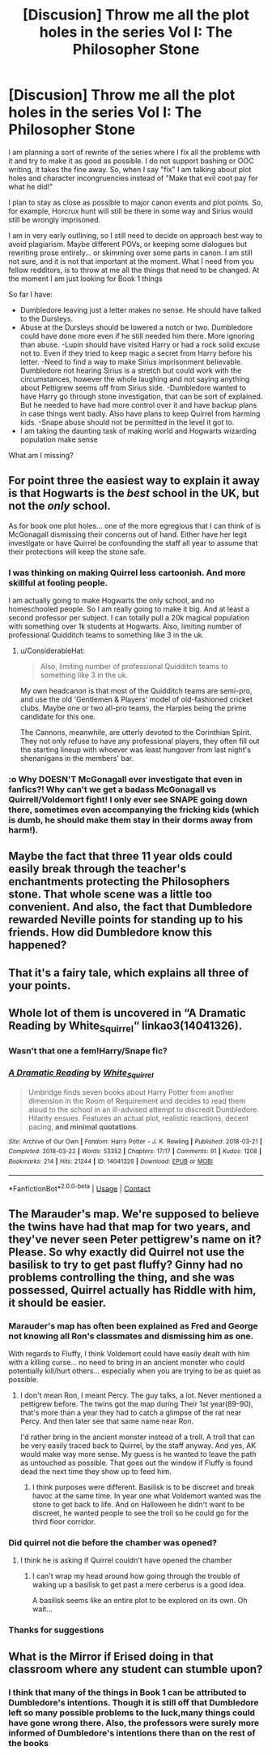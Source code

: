 #+TITLE: [Discusion] Throw me all the plot holes in the series Vol I: The Philosopher Stone

* [Discusion] Throw me all the plot holes in the series Vol I: The Philosopher Stone
:PROPERTIES:
:Author: Jon_Riptide
:Score: 1
:DateUnix: 1600055645.0
:DateShort: 2020-Sep-14
:END:
I am planning a sort of rewrite of the series where I fix all the problems with it and try to make it as good as possible. I do not support bashing or OOC writing, it takes the fine away. So, when I say "fix" I am talking about plot holes and character incongruencies instead of "Make that evil coot pay for what he did!"

I plan to stay as close as possible to major canon events and plot points. So, for example, Horcrux hunt will still be there in some way and Sirius would still be wrongly imprisoned.

I am in very early outlining, so I still need to decide on approach best way to avoid plagiarism. Maybe different POVs, or keeping some dialogues but rewriting prose entirely... or skimming over some parts in canon. I am still not sure, and it is not that important at the moment. What I need from you fellow redditors, is to throw at me all the things that need to be changed. At the moment I am just looking for Book 1 things

So far I have:

- Dumbledore leaving just a letter makes no sense. He should have talked to the Dursleys.
- Abuse at the Dursleys should be lowered a notch or two. Dumbledore could have done more even if he still needed him there. More ignoring than abuse. -Lupin should have visited Harry or had a rock solid excuse not to. Even if they tried to keep magic a secret from Harry before his letter. -Need to find a way to make Sirius imprisonment believable. Dumbledore not hearing Sirius is a stretch but could work with the circumstances, however the whole laughing and not saying anything about Pettigrew seems off from Sirius side. -Dumbledore wanted to have Harry go through stone investigation, that can be sort of explained. But he needed to have had more control over it and have backup plans in case things went badly. Also have plans to keep Quirrel from harming kids. -Snape abuse should not be permitted in the level it got to.
- I am taking the daunting task of making world and Hogwarts wizarding population make sense

What am I missing?


** For point three the easiest way to explain it away is that Hogwarts is the /best/ school in the UK, but not the /only/ school.

As for book one plot holes... one of the more egregious that I can think of is McGonagall dismissing their concerns out of hand. Either have her legit investigate or have Quirrel be confounding the staff all year to assume that their protections will keep the stone safe.
:PROPERTIES:
:Author: dancortens
:Score: 6
:DateUnix: 1600057002.0
:DateShort: 2020-Sep-14
:END:

*** I was thinking on making Quirrel less cartoonish. And more skillful at fooling people.

I am actually going to make Hogwarts the only school, and no homeschooled people. So I am really going to make it big. And at least a second professor per subject. I can totally pull a 20k magical population with something over 1k students at Hogwarts. Also, limiting number of professional Quidditch teams to something like 3 in the uk.
:PROPERTIES:
:Author: Jon_Riptide
:Score: 1
:DateUnix: 1600057801.0
:DateShort: 2020-Sep-14
:END:

**** u/ConsiderableHat:
#+begin_quote
  Also, limiting number of professional Quidditch teams to something like 3 in the uk.
#+end_quote

My own headcanon is that most of the Quidditch teams are semi-pro, and use the old 'Gentlemen & Players' model of old-fashioned cricket clubs. Maybe one or two all-pro teams, the Harpies being the prime candidate for this one.

The Cannons, meanwhile, are utterly devoted to the Corinthian Spirit. They not only refuse to have any professional players, they often fill out the starting lineup with whoever was least hungover from last night's shenanigans in the members' bar.
:PROPERTIES:
:Author: ConsiderableHat
:Score: 6
:DateUnix: 1600080696.0
:DateShort: 2020-Sep-14
:END:


*** :o Why DOESN'T McGonagall ever investigate that even in fanfics?! Why can't we get a badass McGonagall vs Quirrell/Voldemort fight! I only ever see SNAPE going down there, sometimes even accompanying the fricking kids (which is dumb, he should make them stay in their dorms away from harm!).
:PROPERTIES:
:Score: 1
:DateUnix: 1600071383.0
:DateShort: 2020-Sep-14
:END:


** Maybe the fact that three 11 year olds could easily break through the teacher's enchantments protecting the Philosophers stone. That whole scene was a little too convenient. And also, the fact that Dumbledore rewarded Neville points for standing up to his friends. How did Dumbledore know this happened?
:PROPERTIES:
:Author: First-NameLast-Name
:Score: 3
:DateUnix: 1600122118.0
:DateShort: 2020-Sep-15
:END:


** That it's a fairy tale, which explains all three of your points.
:PROPERTIES:
:Author: yarglethatblargle
:Score: 4
:DateUnix: 1600056658.0
:DateShort: 2020-Sep-14
:END:


** Whole lot of them is uncovered in “A Dramatic Reading by White_Squirrel“ linkao3(14041326).
:PROPERTIES:
:Author: ceplma
:Score: 2
:DateUnix: 1600076347.0
:DateShort: 2020-Sep-14
:END:

*** Wasn't that one a fem!Harry/Snape fic?
:PROPERTIES:
:Author: CrazyCatBeanie
:Score: 1
:DateUnix: 1600164719.0
:DateShort: 2020-Sep-15
:END:


*** [[https://archiveofourown.org/works/14041326][*/A Dramatic Reading/*]] by [[https://www.archiveofourown.org/users/White_Squirrel/pseuds/White_Squirrel][/White_Squirrel/]]

#+begin_quote
  Umbridge finds seven books about Harry Potter from another dimension in the Room of Requirement and decides to read them aloud to the school in an ill-advised attempt to discredit Dumbledore. Hilarity ensues. Features an actual plot, realistic reactions, decent pacing, *and minimal quotations*.
#+end_quote

^{/Site/:} ^{Archive} ^{of} ^{Our} ^{Own} ^{*|*} ^{/Fandom/:} ^{Harry} ^{Potter} ^{-} ^{J.} ^{K.} ^{Rowling} ^{*|*} ^{/Published/:} ^{2018-03-21} ^{*|*} ^{/Completed/:} ^{2018-03-22} ^{*|*} ^{/Words/:} ^{53352} ^{*|*} ^{/Chapters/:} ^{17/17} ^{*|*} ^{/Comments/:} ^{91} ^{*|*} ^{/Kudos/:} ^{1208} ^{*|*} ^{/Bookmarks/:} ^{214} ^{*|*} ^{/Hits/:} ^{21244} ^{*|*} ^{/ID/:} ^{14041326} ^{*|*} ^{/Download/:} ^{[[https://archiveofourown.org/downloads/14041326/A%20Dramatic%20Reading.epub?updated_at=1591548876][EPUB]]} ^{or} ^{[[https://archiveofourown.org/downloads/14041326/A%20Dramatic%20Reading.mobi?updated_at=1591548876][MOBI]]}

--------------

*FanfictionBot*^{2.0.0-beta} | [[https://github.com/FanfictionBot/reddit-ffn-bot/wiki/Usage][Usage]] | [[https://www.reddit.com/message/compose?to=tusing][Contact]]
:PROPERTIES:
:Author: FanfictionBot
:Score: 1
:DateUnix: 1600076366.0
:DateShort: 2020-Sep-14
:END:


** The Marauder's map. We're supposed to believe the twins have had that map for two years, and they've never seen Peter pettigrew's name on it? Please. So why exactly did Quirrel not use the basilisk to try to get past fluffy? Ginny had no problems controlling the thing, and she was possessed, Quirrel actually has Riddle with him, it should be easier.
:PROPERTIES:
:Author: Blade1301
:Score: 2
:DateUnix: 1600082171.0
:DateShort: 2020-Sep-14
:END:

*** Marauder's map has often been explained as Fred and George not knowing all Ron's classmates and dismissing him as one.

With regards to Fluffy, I think Voldemort could have easily dealt with him with a killing curse... no need to bring in an ancient monster who could potentially kill/hurt others... especially when you are trying to be as quiet as possible.
:PROPERTIES:
:Author: I_love_DPs
:Score: 2
:DateUnix: 1600083856.0
:DateShort: 2020-Sep-14
:END:

**** I don't mean Ron, I meant Percy. The guy talks, a lot. Never mentioned a pettigrew before. The twins got the map during Their 1st year(89-90), that's more than a year they had to catch a glimpse of the rat near Percy. And then later see that same name near Ron.

I'd rather bring in the ancient monster instead of a troll. A troll that can be very easily traced back to Quirrel, by the staff anyway. And yes, AK would make way more sense. My guess is he wanted to leave the path as untouched as possible. That goes out the window if Fluffy is found dead the next time they show up to feed him.
:PROPERTIES:
:Author: Blade1301
:Score: 1
:DateUnix: 1600085552.0
:DateShort: 2020-Sep-14
:END:

***** I think purposes were different. Basilisk is to be discreet and break havoc at the same time. In year one what Voldemort wanted was the stone to get back to life. And on Halloween he didn't want to be discreet, he wanted people to see the troll so he could go for the third floor corridor.
:PROPERTIES:
:Author: Jon_Riptide
:Score: 0
:DateUnix: 1600091507.0
:DateShort: 2020-Sep-14
:END:


*** Did quirrel not die before the chamber was opened?
:PROPERTIES:
:Author: HarmioneIsBliss
:Score: 1
:DateUnix: 1600091160.0
:DateShort: 2020-Sep-14
:END:

**** I think he is asking if Quirrel couldn't have opened the chamber
:PROPERTIES:
:Author: Jon_Riptide
:Score: 1
:DateUnix: 1600091258.0
:DateShort: 2020-Sep-14
:END:

***** I can't wrap my head around how going through the trouble of waking up a basilisk to get past a mere cerberus is a good idea.

A basilisk seems like an entire plot to be explored on its own. Oh wait...
:PROPERTIES:
:Author: HarmioneIsBliss
:Score: 1
:DateUnix: 1600091499.0
:DateShort: 2020-Sep-14
:END:


*** Thanks for suggestions
:PROPERTIES:
:Author: Jon_Riptide
:Score: 1
:DateUnix: 1600091523.0
:DateShort: 2020-Sep-14
:END:


** What is the Mirror if Erised doing in that classroom where any student can stumble upon?
:PROPERTIES:
:Author: AMDA31313
:Score: 1
:DateUnix: 1600126276.0
:DateShort: 2020-Sep-15
:END:

*** I think that many of the things in Book 1 can be attributed to Dumbledore's intentions. Though it is still off that Dumbledore left so many possible problems to the luck,many things could have gone wrong there. Also, the professors were surely more informed of Dumbledore's intentions there than on the rest of the books
:PROPERTIES:
:Author: Jon_Riptide
:Score: 1
:DateUnix: 1600127076.0
:DateShort: 2020-Sep-15
:END:
